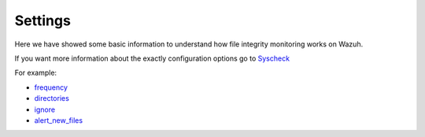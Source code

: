 .. _syscheck_settings:

Settings
==========================
Here we have showed some basic information to understand how file integrity monitoring works on Wazuh.

If you want more information about the exactly configuration options go to `Syscheck <../configuration-files/ossec-conf/syscheck.html>`_

For example:

- `frequency <../configuration-files/ossec-conf/syscheck.html#frequency>`_
- `directories <../configuration-files/ossec-conf/syscheck.html#directories>`_
- `ignore <../configuration-files/ossec-conf/syscheck.html#ignore>`_
- `alert_new_files <../configuration-files/ossec-conf/syscheck.html#alert-new-files>`_
